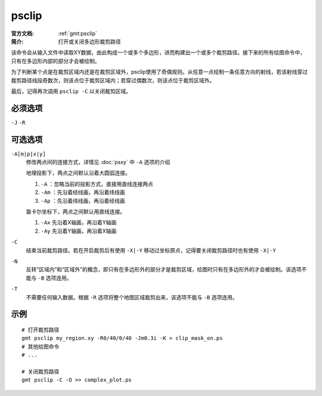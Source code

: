 .. index:: ! psclip

psclip
======

:官方文档: :ref:`gmt:psclip`
:简介: 打开或关闭多边形裁剪路径

该命令会从输入文件中读取XY数据，由此构成一个或多个多边形，进而构建出一个或多个裁剪路径。接下来的所有绘图命令中，只有在多边形内部的部分才会被绘制。

为了判断某个点是在裁剪区域内还是在裁剪区域外，psclip使用了奇偶规则。从任意一点绘制一条任意方向的射线，若该射线穿过裁剪路径线段奇数次，则该点位于裁剪区域内；若穿过偶数次，则该点位于裁剪区域外。

最后，记得再次调用 ``psclip -C`` 以关闭裁剪区域。

必须选项
--------

``-J`` ``-R``

可选选项
--------

``-A[m|p|x|y]``
    修改两点间的连接方式，详情见 :doc:`psxy` 中 ``-A`` 选项的介绍

    地理投影下，两点之间默认沿着大圆弧连接。

    #. ``-A`` ：忽略当前的投影方式，直接用直线连接两点
    #. ``-Am`` ：先沿着经线画，再沿着纬线画
    #. ``-Ap`` ：先沿着纬线画，再沿着经线画

    笛卡尔坐标下，两点之间默认用直线连接。

    #. ``-Ax`` 先沿着X轴画，再沿着Y轴画
    #. ``-Ay`` 先沿着Y轴画，再沿着X轴画

``-C``
    结束当前裁剪路径。若在开启裁剪后有使用 ``-X|-Y`` 移动过坐标原点，记得要关闭裁剪路径时也有使用 ``-X|-Y``

``-N``
    反转“区域内”和“区域外”的概念，即只有在多边形外的部分才是裁剪区域，绘图时只有在多边形外的才会被绘制。该选项不能与 ``-B`` 选项连用。

``-T``
    不需要任何输入数据。根据 ``-R`` 选项将整个地图区域裁剪出来，该选项不能与 ``-B`` 选项连用。

示例
----

::

    # 打开裁剪路径
    gmt psclip my_region.xy -R0/40/0/40 -Jm0.3i -K > clip_mask_on.ps
    # 其他绘图命令
    # ...

    # 关闭裁剪路径
    gmt psclip -C -O >> complex_plot.ps
